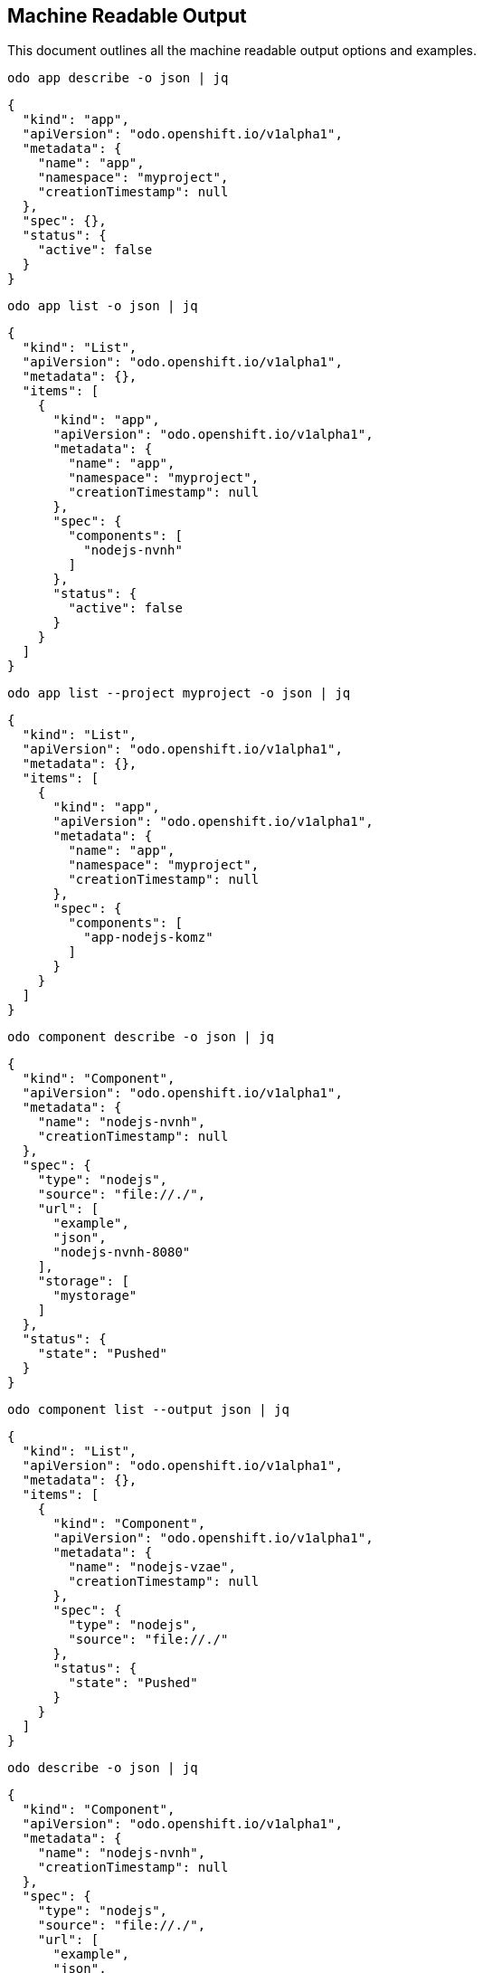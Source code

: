 == Machine Readable Output

This document outlines all the machine readable output options and
examples.

`+odo app describe -o json | jq+`

[source,json]
----
{
  "kind": "app",
  "apiVersion": "odo.openshift.io/v1alpha1",
  "metadata": {
    "name": "app",
    "namespace": "myproject",
    "creationTimestamp": null
  },
  "spec": {},
  "status": {
    "active": false
  }
}
----

`+odo app list -o json | jq+`

[source,json]
----
{
  "kind": "List",
  "apiVersion": "odo.openshift.io/v1alpha1",
  "metadata": {},
  "items": [
    {
      "kind": "app",
      "apiVersion": "odo.openshift.io/v1alpha1",
      "metadata": {
        "name": "app",
        "namespace": "myproject",
        "creationTimestamp": null
      },
      "spec": {
        "components": [
          "nodejs-nvnh"
        ]
      },
      "status": {
        "active": false
      }
    }
  ]
}
----

`+odo app list --project myproject -o json | jq+`

[source,json]
----
{
  "kind": "List",
  "apiVersion": "odo.openshift.io/v1alpha1",
  "metadata": {},
  "items": [
    {
      "kind": "app",
      "apiVersion": "odo.openshift.io/v1alpha1",
      "metadata": {
        "name": "app",
        "namespace": "myproject",
        "creationTimestamp": null
      },
      "spec": {
        "components": [
          "app-nodejs-komz"
        ]
      }
    }
  ]
}

----

`+odo component describe -o json | jq+`

[source,json]
----
{
  "kind": "Component",
  "apiVersion": "odo.openshift.io/v1alpha1",
  "metadata": {
    "name": "nodejs-nvnh",
    "creationTimestamp": null
  },
  "spec": {
    "type": "nodejs",
    "source": "file://./",
    "url": [
      "example",
      "json",
      "nodejs-nvnh-8080"
    ],
    "storage": [
      "mystorage"
    ]
  },
  "status": {
    "state": "Pushed"
  }
}
----

`+odo component list --output json | jq+`

[source,json]
----
{
  "kind": "List",
  "apiVersion": "odo.openshift.io/v1alpha1",
  "metadata": {},
  "items": [
    {
      "kind": "Component",
      "apiVersion": "odo.openshift.io/v1alpha1",
      "metadata": {
        "name": "nodejs-vzae",
        "creationTimestamp": null
      },
      "spec": {
        "type": "nodejs",
        "source": "file://./"
      },
      "status": {
        "state": "Pushed"
      }
    }
  ]
}
----

`+odo describe -o json | jq+`

[source,json]
----
{
  "kind": "Component",
  "apiVersion": "odo.openshift.io/v1alpha1",
  "metadata": {
    "name": "nodejs-nvnh",
    "creationTimestamp": null
  },
  "spec": {
    "type": "nodejs",
    "source": "file://./",
    "url": [
      "example",
      "json",
      "nodejs-nvnh-8080"
    ],
    "storage": [
      "mystorage"
    ]
  },
  "status": {
    "state": "Pushed"
  }
}
----

`+odo list -o json | jq+`

[source,json]
----
{
  "kind": "List",
  "apiVersion": "odo.openshift.io/v1alpha1",
  "metadata": {},
  "items": [
    {
      "kind": "Component",
      "apiVersion": "odo.openshift.io/v1alpha1",
      "metadata": {
        "name": "nodejs-nvnh",
        "creationTimestamp": null
      },
      "spec": {
        "type": "nodejs",
        "source": "file://./
----
